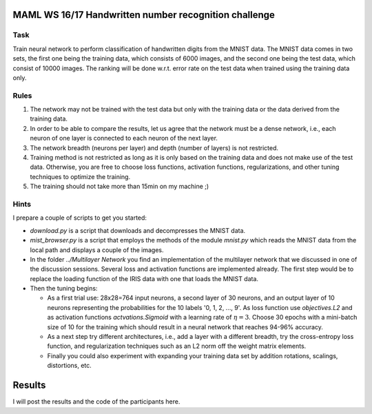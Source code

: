 MAML WS 16/17 Handwritten number recognition challenge
======================================================

Task
----

Train neural network to perform classification of handwritten digits from the
MNIST data. The MNIST data comes in two sets, the first one being the training
data, which consists of 6000 images, and the second one being the test data,
which consist of 10000 images. The ranking will be done w.r.t. error rate on
the test data when trained using the training data only.

Rules
-----

1. The network may not be trained with the test data but only with the training
   data or the data derived from the training data.

2. In order to be able to compare the results, let us agree that the network
   must be a dense network, i.e., each neuron of one layer is connected to each
   neuron of the next layer.

3. The network breadth (neurons per layer) and depth (number of layers) is not
   restricted.

4. Training method is not restricted as long as it is only based on the
   training data and does not make use of the test data. Otherwise, you are
   free to choose loss functions, activation functions, regularizations, and
   other tuning techniques to optimize the training.

5. The training should not take more than 15min on my machine ;)


Hints
-----

I prepare a couple of scripts to get you started:

* `download.py` is a script that downloads and decompresses the MNIST data.

* `mist_browser.py` is a script that employs the methods of the module
  `mnist.py` which reads the MNIST data from the local path and displays
  a couple of the images.

* In the folder `../Multilayer Network` you find an implementation of the
  multilayer network that we discussed in one of the discussion sessions.
  Several loss and activation functions are implemented already. The first step
  would be to replace the loading function of the IRIS data with one that loads
  the MNIST data.

* Then the tuning begins:

  * As a first trial use: 28x28=764 input neurons, a second layer of 30 neurons,
    and an output layer of 10 neurons representing the probabilities for the 10
    labels '0, 1, 2, ..., 9'. As loss function use `objectives.L2` and as
    activation functions `actvations.Sigmoid` with a learning rate of
    :math:`\eta=3`. Choose 30 epochs with a mini-batch size of 10 for the
    training which should result in a neural network that reaches 94-96%
    accuracy.

  * As a next step try different architectures, i.e., add a layer with
    a different breadth, try the cross-entropy loss function, and
    regularization techniques such as an L2 norm off the weight matrix
    elements.

  * Finally you could also experiment with expanding your training data set by
    addition rotations, scalings, distortions, etc.

Results
=======

I will post the results and the code of the participants here.
